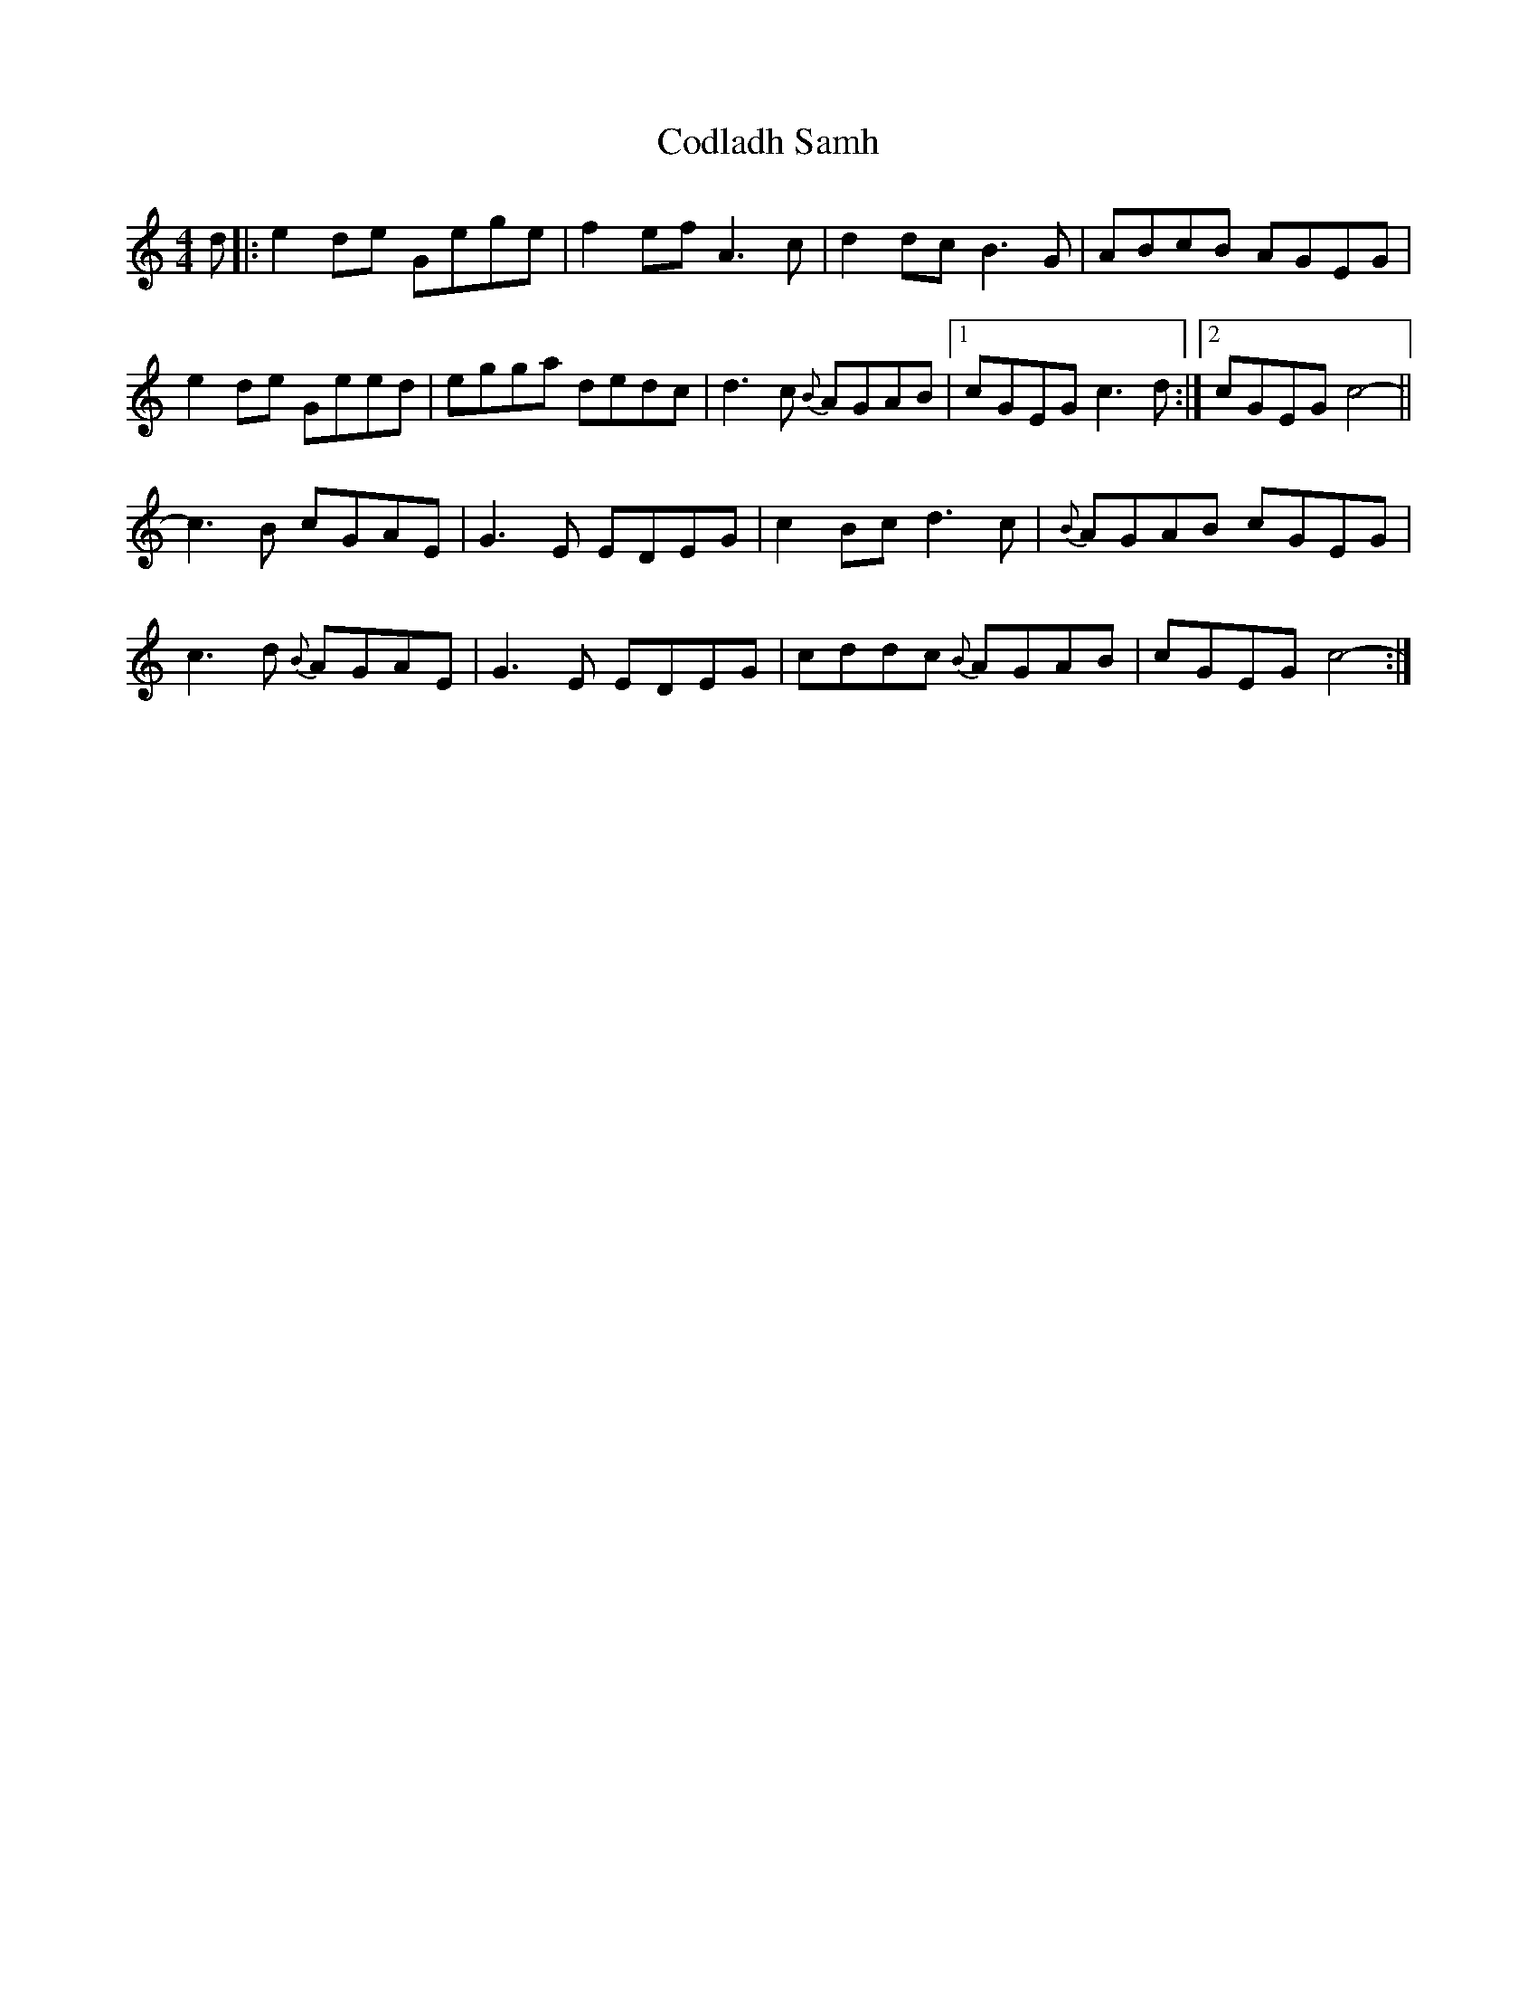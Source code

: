 X: 7584
T: Codladh Samh
R: reel
M: 4/4
K: Cmajor
d|:e2de Gege|f2ef A3c|d2dc B3G|ABcB AGEG|
e2de Geed|egga dedc|d3c {B}AGAB|1 cGEG c3d:|2 cGEG c4-||
c3B cGAE|G3E EDEG|c2Bc d3c|{B}AGAB cGEG|
c3d {B}AGAE|G3E EDEG|cddc {B}AGAB|cGEG c4-:|

